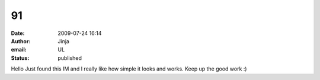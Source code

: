 91
##
:date: 2009-07-24 16:14
:author: Jinja
:email: UL
:status: published

Hello Just found this IM and I really like how simple it looks and works. Keep up the good work :)

